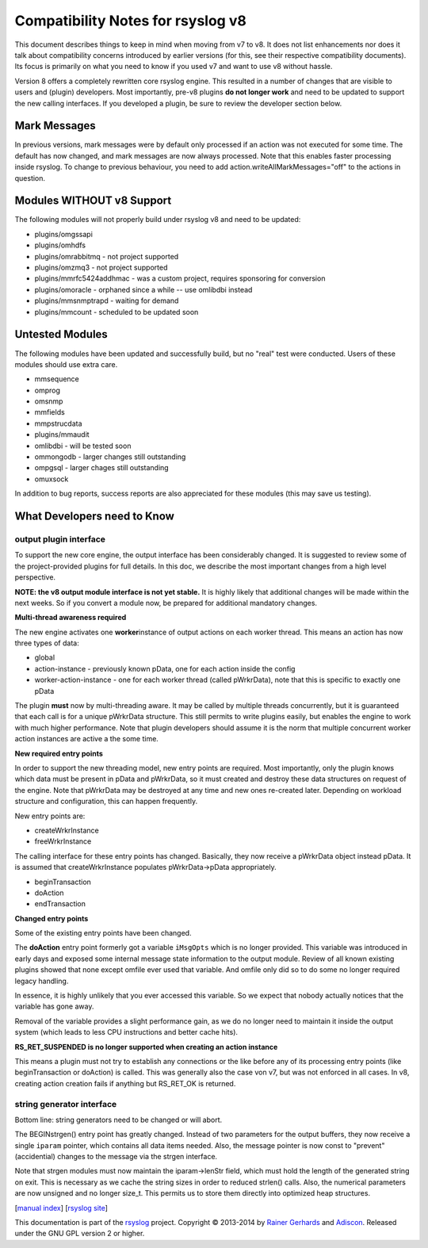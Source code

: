 Compatibility Notes for rsyslog v8
==================================

This document describes things to keep in mind when moving from v7 to
v8. It does not list enhancements nor does it talk about compatibility
concerns introduced by earlier versions (for this, see their respective
compatibility documents). Its focus is primarily on what you need to
know if you used v7 and want to use v8 without hassle.

Version 8 offers a completely rewritten core rsyslog engine. This
resulted in a number of changes that are visible to users and (plugin)
developers. Most importantly, pre-v8 plugins **do not longer work** and
need to be updated to support the new calling interfaces. If you
developed a plugin, be sure to review the developer section below.

Mark Messages
-------------

In previous versions, mark messages were by default only processed if an
action was not executed for some time. The default has now changed, and
mark messages are now always processed. Note that this enables faster
processing inside rsyslog. To change to previous behaviour, you need to
add action.writeAllMarkMessages="off" to the actions in question.

Modules WITHOUT v8 Support
--------------------------

The following modules will not properly build under rsyslog v8 and need
to be updated:

-  plugins/omgssapi
-  plugins/omhdfs
-  plugins/omrabbitmq - not project supported
-  plugins/omzmq3 - not project supported
-  plugins/mmrfc5424addhmac - was a custom project, requires sponsoring
   for conversion
-  plugins/omoracle - orphaned since a while -- use omlibdbi instead
-  plugins/mmsnmptrapd - waiting for demand
-  plugins/mmcount - scheduled to be updated soon

Untested Modules
----------------

The following modules have been updated and successfully build, but no
"real" test were conducted. Users of these modules should use extra
care.

-  mmsequence
-  omprog
-  omsnmp
-  mmfields
-  mmpstrucdata
-  plugins/mmaudit
-  omlibdbi - will be tested soon
-  ommongodb - larger changes still outstanding
-  ompgsql - larger chages still outstanding
-  omuxsock

In addition to bug reports, success reports are also appreciated for
these modules (this may save us testing).

What Developers need to Know
----------------------------

output plugin interface
~~~~~~~~~~~~~~~~~~~~~~~

To support the new core engine, the output interface has been
considerably changed. It is suggested to review some of the
project-provided plugins for full details. In this doc, we describe the
most important changes from a high level perspective.

**NOTE: the v8 output module interface is not yet stable.** It is highly
likely that additional changes will be made within the next weeks. So if
you convert a module now, be prepared for additional mandatory changes.

**Multi-thread awareness required**

The new engine activates one **worker**\ instance of output actions on
each worker thread. This means an action has now three types of data:

-  global
-  action-instance - previously known pData, one for each action inside
   the config
-  worker-action-instance - one for each worker thread (called
   pWrkrData), note that this is specific to exactly one pData

The plugin **must** now by multi-threading aware. It may be called by
multiple threads concurrently, but it is guaranteed that each call is
for a unique pWrkrData structure. This still permits to write plugins
easily, but enables the engine to work with much higher performance.
Note that plugin developers should assume it is the norm that multiple
concurrent worker action instances are active a the some time.

**New required entry points**

In order to support the new threading model, new entry points are
required. Most importantly, only the plugin knows which data must be
present in pData and pWrkrData, so it must created and destroy these
data structures on request of the engine. Note that pWrkrData may be
destroyed at any time and new ones re-created later. Depending on
workload structure and configuration, this can happen frequently.

New entry points are:

-  createWrkrInstance
-  freeWrkrInstance

The calling interface for these entry points has changed. Basically,
they now receive a pWrkrData object instead pData. It is assumed that
createWrkrInstance populates pWrkrData->pData appropriately.

-  beginTransaction
-  doAction
-  endTransaction

**Changed entry points**

Some of the existing entry points have been changed.

The **doAction** entry point formerly got a variable ``iMsgOpts`` which
is no longer provided. This variable was introduced in early days and
exposed some internal message state information to the output module.
Review of all known existing plugins showed that none except omfile ever
used that variable. And omfile only did so to do some no longer required
legacy handling.

In essence, it is highly unlikely that you ever accessed this variable.
So we expect that nobody actually notices that the variable has gone
away.

Removal of the variable provides a slight performance gain, as we do no
longer need to maintain it inside the output system (which leads to less
CPU instructions and better cache hits).

**RS\_RET\_SUSPENDED is no longer supported when creating an action
instance**

This means a plugin must not try to establish any connections or the
like before any of its processing entry points (like beginTransaction or
doAction) is called. This was generally also the case von v7, but was
not enforced in all cases. In v8, creating action creation fails if
anything but RS\_RET\_OK is returned.

string generator interface
~~~~~~~~~~~~~~~~~~~~~~~~~~

Bottom line: string generators need to be changed or will abort.

The BEGINstrgen() entry point has greatly changed. Instead of two
parameters for the output buffers, they now receive a single ``iparam``
pointer, which contains all data items needed. Also, the message pointer
is now const to "prevent" (accidential) changes to the message via the
strgen interface.

Note that strgen modules must now maintain the iparam->lenStr field,
which must hold the length of the generated string on exit. This is
necessary as we cache the string sizes in order to reduced strlen()
calls. Also, the numerical parameters are now unsigned and no longer
size\_t. This permits us to store them directly into optimized heap
structures.

[`manual index <manual.html>`_\ ] [`rsyslog
site <http://www.rsyslog.com/>`_\ ]

This documentation is part of the `rsyslog <http://www.rsyslog.com/>`_
project.
Copyright © 2013-2014 by `Rainer Gerhards <http://www.gerhards.net/rainer>`_
and `Adiscon <http://www.adiscon.com/>`_. Released under the GNU GPL
version 2 or higher.
